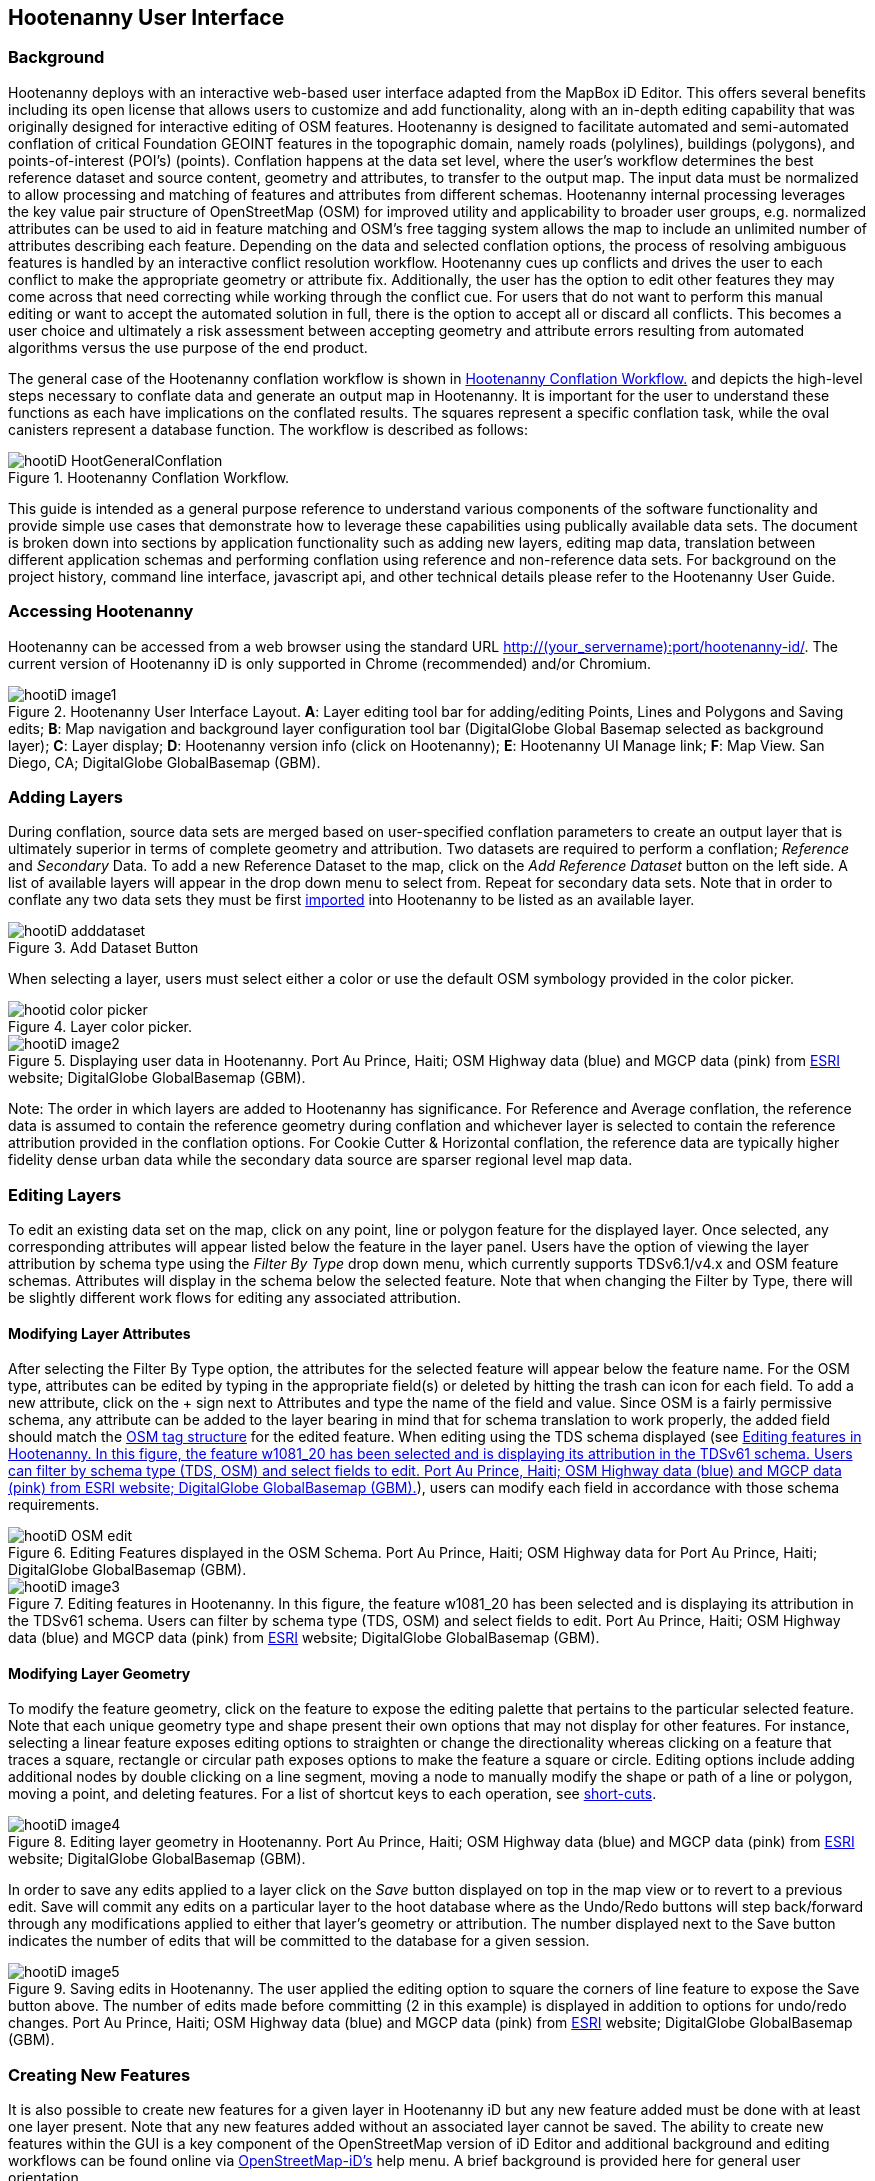 
== Hootenanny User Interface

=== Background 

Hootenanny deploys with an interactive web-based user interface adapted from the MapBox iD Editor. This offers several benefits including its open license that allows users to customize and add functionality, along with an in-depth editing capability that was originally designed for interactive editing of OSM features. Hootenanny is designed to facilitate automated and semi-automated conflation of critical Foundation GEOINT features in the topographic domain, namely roads (polylines), buildings (polygons), and points-of-interest (POI’s) (points). Conflation happens at the data set level, where the user’s workflow determines the best reference dataset and source content, geometry and attributes, to transfer to the output map. The input data must be normalized to allow processing and matching of features and attributes from different schemas. Hootenanny internal processing leverages the key value pair structure of OpenStreetMap (OSM) for improved utility and applicability to broader user groups, e.g. normalized attributes can be used to aid in feature matching and OSM’s free tagging system allows the map to include an unlimited number of attributes describing each feature. Depending on the data and selected conflation options, the process of resolving ambiguous features is handled by an interactive conflict resolution workflow. Hootenanny cues up conflicts and drives the user to each conflict to make the appropriate geometry or attribute fix. Additionally, the user has the option to edit other features they may come across that need correcting while working through the conflict cue. For users that do not want to perform this manual editing or want to accept the automated solution in full, there is the option to accept all or discard all conflicts. This becomes a user choice and ultimately a risk assessment between accepting geometry and attribute errors resulting from automated algorithms versus the use purpose of the end product.

The general case of the Hootenanny conflation workflow is shown in <<HootConflationWorkflow>> and depicts the high-level steps necessary to conflate data and generate an output map in Hootenanny. It is important for the user to understand these functions as each have implications on the conflated results. The squares represent a specific conflation task, while the oval canisters represent a database function. The workflow is described as follows:

[[HootConflationWorkflow]]
.Hootenanny Conflation Workflow.
image::user/images/id/hootiD-HootGeneralConflation.png[]

This guide is intended as a general purpose reference to understand various components of the software functionality and provide simple use cases that demonstrate how to leverage these capabilities using publically available data sets. The document is broken down into sections by application functionality such as adding new layers, editing map data, translation between different application schemas and performing conflation using reference and non-reference data sets. For background on the project history, command line interface, javascript api, and other technical details please refer to the Hootenanny User Guide. 

=== Accessing Hootenanny

Hootenanny can be accessed from a web browser using the standard URL http://(your_servername):port/hootenanny-id/. The current version of Hootenanny iD is only supported in Chrome (recommended) and/or Chromium.

[[HootiD-UILayout]]
.Hootenanny User Interface Layout. *A*: Layer editing tool bar for adding/editing Points, Lines and Polygons and Saving edits; *B*: Map navigation and background layer configuration tool bar (DigitalGlobe Global Basemap selected as background layer); *C*: Layer display; *D*: Hootenanny version info (click on Hootenanny); *E*: Hootenanny UI Manage link; *F*: Map View. San Diego, CA; DigitalGlobe GlobalBasemap (GBM).
image::user/images/id/hootiD_image1.png[]

=== Adding Layers 

During conflation, source data sets are merged based on user-specified conflation parameters to create an output layer that is ultimately superior in terms of complete geometry and attribution. Two datasets are required to perform a conflation; _Reference_ and _Secondary_ Data. To add a new Reference Dataset to the map, click on the _Add Reference Dataset_ button on the left side. A list of available layers will appear in the drop down menu to select from. Repeat for secondary data sets. Note that in order to conflate any two data sets they must be first <<Hoot-iD_Datasets,imported>> into Hootenanny to be listed as an available layer. 

.Add Dataset Button
image::user/images/id/hootiD_adddataset.png[]

When selecting a layer, users must select either a color or use the default OSM symbology provided in the color picker.

.Layer color picker.
image::user/images/id/hootid_color_picker.png[]

[[HootiD-Addinglayers]]
.Displaying user data in Hootenanny. Port Au Prince, Haiti; OSM Highway data (blue) and MGCP data (pink) from link:$$http://www.arcgis.com/home/item.html?id=1a253aad38274c1a93b17eafdf885853as$$[ESRI] website; DigitalGlobe GlobalBasemap (GBM).
image::user/images/id/hootiD_image2.png[] 

Note: The order in which layers are added to Hootenanny has significance. For Reference and Average conflation, the reference data is assumed to contain the reference geometry during conflation and whichever layer is selected to contain the reference attribution provided in the conflation options. For Cookie Cutter & Horizontal conflation, the reference data are typically higher fidelity dense urban data while the secondary data source are sparser regional level map data. 

[[HootiD-EditingLayers]]
=== Editing Layers

To edit an existing data set on the map, click on any point, line or polygon feature for the displayed layer. Once selected, any corresponding attributes will appear listed below the feature in the layer panel. Users have the option of viewing the layer attribution by schema type using the _Filter By Type_ drop down menu, which currently supports TDSv6.1/v4.x and OSM feature schemas. Attributes will display in the schema below the selected feature. Note that when changing the Filter by Type, there will be slightly different work flows for editing any associated attribution. 

==== Modifying Layer Attributes

After selecting the Filter By Type option, the attributes for the selected feature will appear below the feature name. For the OSM type, attributes can be edited by typing in the appropriate field(s) or deleted by hitting the trash can icon for each field. To add a new attribute, click on the + sign next to Attributes and type the name of the field and value. Since OSM is a fairly permissive schema, any attribute can be added to the layer bearing in mind that for schema translation to work properly, the added field should match the 
link:$$http://wiki.openstreetmap.org/wiki/Tags$$[OSM tag structure] for the edited feature. When editing using the TDS schema displayed (see <<TDSv61_Attribute>>), users can modify each field in accordance with those schema requirements. 

[[OSM_Attribute]]
.Editing Features displayed in the OSM Schema. Port Au Prince, Haiti; OSM Highway data for Port Au Prince, Haiti; DigitalGlobe GlobalBasemap (GBM).
image::user/images/id/hootiD_OSM_edit.png[scaledwidth="75%"]

[[TDSv61_Attribute]]
.Editing features in Hootenanny. In this figure, the feature +w1081_20+ has been selected and is displaying its attribution in the TDSv61 schema. Users can filter by schema type (TDS, OSM) and select fields to edit. Port Au Prince, Haiti; OSM Highway data (blue) and MGCP data (pink) from link:$$http://www.arcgis.com/home/item.html?id=1a253aad38274c1a93b17eafdf885853as$$[ESRI] website; DigitalGlobe GlobalBasemap (GBM).
image::user/images/id/hootiD_image3.png[scaledwidth="75%"] 

[[ModifyLayerGeometry]]
==== Modifying Layer Geometry

To modify the feature geometry, click on the feature to expose the editing palette that pertains to the particular selected feature. Note that each unique geometry type and shape present their own options that may not display for other features. For instance, selecting a linear feature exposes editing options to straighten or change the directionality whereas clicking on a feature that traces a square, rectangle or circular path exposes options to make the feature a square or circle. Editing options include adding additional nodes by double clicking on a line segment, moving a node to manually modify the shape or path of a line or polygon, moving a point, and deleting features. For a list of shortcut keys to each operation, see <<Hoot-iD_Shortcuts, short-cuts>>.
 
.Editing layer geometry in Hootenanny. Port Au Prince, Haiti; OSM Highway data (blue) and MGCP data (pink) from link:$$http://www.arcgis.com/home/item.html?id=1a253aad38274c1a93b17eafdf885853as$$[ESRI] website; DigitalGlobe GlobalBasemap (GBM).
image::user/images/id/hootiD_image4.png[scaledwidth="50%"] 

In order to save any edits applied to a layer click on the _Save_ button displayed on top in the map view or to revert to a previous edit. Save will commit any edits on a particular layer to the hoot database where as the Undo/Redo buttons will step back/forward through any modifications applied to either that layer’s geometry or attribution. The number displayed next to the Save button indicates the number of edits that will be committed to the database for a given session.

.Saving edits in Hootenanny. The user applied the editing option to square the corners of line feature to expose the Save button above. The number of edits made before committing (2 in this example) is displayed in addition to options for undo/redo changes. Port Au Prince, Haiti; OSM Highway data (blue) and MGCP data (pink) from link:$$http://www.arcgis.com/home/item.html?id=1a253aad38274c1a93b17eafdf885853as$$[ESRI] website; DigitalGlobe GlobalBasemap (GBM).
image::user/images/id/hootiD_image5.png[scaledwidth="50%"] 

=== Creating New Features 

It is also possible to create new features for a given layer in Hootenanny iD but any new feature added must be done with at least one layer present. Note that any new features added without an associated layer cannot be saved. The ability to create new features within the GUI is a key component of the OpenStreetMap version of iD Editor and additional background and editing workflows can be found online via link:$$https://www.openstreetmap.org/edit?editor=id$$[OpenStreetMap-iD's] help menu. A brief background is provided here for general user orientation. 

==== Adding New Point Feature

To generate a new Point feature, click on the Point button appearing in the Map Viewer. Points can be used to represent features such as shops, restaurants, parks and monuments. They mark a specific location and describe the feature based on the OSM tag relationship. Once a new point is added to the map, a panel will appear on the map prompting you to select an appropriate feature type (park, cafe, etc) and any associated OSM tags. Note that even though OSM values are presented, the data is stored on the database using the TDS tag equivalent. The next time it is edited within Hootenanny it will display the values using the english translated LTDS schema.

.Adding a new point in Hootenanny. A cafe POI was generated with name = 'Starbucks' and other associated attribution. Washington, D.C.; OSM vector data; DigitalGlobe GlobalBasemap (GBM).
image::user/images/id/hootiD_editnewpoint.png[scaledwidth="75%"] 

 
==== Adding New Line/Area Feature

To generate a new line feature, click on the Line button and begin digitizing the new linear feature. A pop-up message will appear if you would like to snap to an existing linear feature. Click on a single location to begin the linear feature and then continue clicking until feature has been completed. Double-click to complete the process and edit any attribution as needed. Repeat process for a new Area feature. Click Save to save all edits or step back/forward using the undo/redo buttons as needed.

==== Filter Layer by Type

In Hootenanny, users can specify which target schema they would like new data to be created in. This is best illustrated with the following workflow: 

A user has loaded a layer containing Streets data and would like to create a new polygon feature. They click on the Area button (shortcut key=3) and begin digitizing a new feature. When the feature has been created, a left panel will appear under the Filter by Type option displaying a set of relevant tags for Areas. If OSM is selected, then a set of OSM preset tags will be displayed to select from for the newly digitized feature. Alternatively, if the user selects a TDS schema (v4.0/6.1), tags with their respective feature codes, e.g. AL020, will appear. This allows users to easily swap between tag schemas when editing or adding data.

.Adding a new feature using a specified target schema. A polygon has been digitized with a set of TDSv61 feature codes displayed. The user in this case selects the Built-up Area (AL020) tag. Washington, D.C.; DigitalGlobe GlobalBasemap (GBM).
image::user/images/id/hootiD-addingnewTDSfeature.png[scaledwidth="75%"] 
 
By default, OSM features will appear listed in the feature type panel but users can alternatively select from any supported TDSv61/TDSv40 FCODE using the _Filter By Type_ drop down list. For this example, 
the user has selected the TDSv61 schema and the Built-up Area (AL020) FCODE by either typing AL020 or selecting it from the displayed list of options. After making a selection, the user will click the Save button in the map viewer and then again in the changes panel to confirm the new feature added and push it to the Hootenanny database.

.Saving the new feature with FCODE. Washington, D.C.; DigitalGlobe GlobalBasemap (GBM).
image::user/images/id/hootiD-savingTDSfeature.png[scaledwidth="75%"]

A users may later decide that they would like to modify this tag to conform to an OSM tag. Selecting the feature and the Filter by OSM Type displays relevant OSM tags. The user can click in the landuse field in the attribute table, change 'built_up_area' to 'farm' and hit return ('farm' used as an example if the lot is converted but not reflective in the most recent imagery). To commit the changes click save in the map viewer and then Save in the changes panel.

.Modifying the TDSv61 FCODE to OSM tag. Washington, D.C.; DigitalGlobe GlobalBasemap (GBM).
image::user/images/id/hootiD-modifyingTDStoOSM.png[scaledwidth="75%"]

Switching back to the TDSv61 Filter by Type, farm will appear mapped to TDS FCODE, EA010: Crop Land. 

.Displaying the modified OSM attribution in TDSv61.
image::user/images/id/hootiD-displayTDSfield.png[scaledwidth="25%"]

=== Background settings and map navigation

The Hootenanny map portion of the interface mirrors the Open Street Map iD editor link:$$https://www.openstreetmap.org/edit?editor=id$$[OpenStreetMap-iD] with some customizations. Map navigation options appear in the upper right portion of the map viewer noted by B in figure <<HootiD-UILayout>>. To view a maptip and/or <<Hoot-iD_Shortcuts,shortcut>>, hover the cursor over each button and information concerning the functionality of a particular feature will appear. 

==== Map Navigation

Clicking on either '+' or '-' buttons will zoom the user one level higher/lower in the map. Alternatively users can use the middle scroll wheel of their mouse to zoom up or down levels. To open the map to your current location, click on the arrow button noting that some browser security settings do not allow users to share their location information.  

==== Background Settings

Clicking on the Background Settings button (shorcut key = b) opens up a panel displaying different background layer display options. To set the brightness for the background layer, click on the palette next to Background for 100%, 75%, 50%, or 25% brightness. Users can select from a range of publicly available basemaps such as Bing aerial imagery, MapQuest Open Aerial, Mapbox Satellite, OpenStreetMap, or create a custom basemap URL using the following URL template shown below. Any user uploaded <<Hoot-iD_Basemap,Basemap>> images will appear in this panel.
For those with access to DigitalGlobe GBM/EGD imagery service via mapproxy, users can select from a variety of display options such as the Most Recent, Most Aesthetic Color, Least Cloud Cover, etc.. 

.DigitalGlobe GBM/EGD display options.
image::user/images/id/hootiD_GBM.png[scaledwidth="25%"]

Below is a URL template for creating your own basemap URL service. Click on the _Custom_ option and enter a basemap url with the coordinates and zoom level similar to the example shown below. The x and y coords represent the center point and the zoom represents the zoom level. Creating a custom basemap tiled service using a georeferenced geotif/tif is described in <<Hoot-iD_Basemap,Manage Basemap>>. 

------
http://(hosted_imagery_service_name)/OSM/{zoom}/{x}/{y}.png
------

[[Hoot-iD_Background]]
.Background Settings in Hootenanny with the Custom Basemap URL options displayed.
image::user/images/id/hootiD_image6.png[scaledwidth="75%"] 

==== Map Data

The Map Data settings allow users to add map overlay information such as a photo overlay from link:$$http://www.mapillary.com/map$$[Mapillary] or a local GPX file, modify the display settings for vector data, and filter existing Map Features. _Mapillary_ is a crowd source platform that allows users to upload street level photos (not commonly used for conflation but part of the core OSM iD interface) when available. Users can also drag and drop a local GPX (GPS generated data set) or use the file browser to add. 

Fill Areas allows users to select from three different options for displaying relevant vector data. The first option is _No Fill_ or Wireframe (shortcut key = W) which makes it easier to display background imagery. _Partial Fill_ displays fill areas around their inner edges only. _Full Fill_ displays features with complete fill turned. Finally, users can filter Map Features of interest by simply checking or unchecking the boxes next to the common map features such as Points, Major Roads, Buildings, etc. To access the settings click on the Map Data (shortcut key = F) highlighted in blue in <<Hoot-iD_MapData>>.    

[[Hoot-iD_MapData]]
.Map Data settings in Hootenanny.
image::user/images/id/hootiD-MapData.png[scaledwidth="25%"]

==== Image Carousel

The image carousel displays all of the available images by timestamp and sensor that are in the DigitalGlobe GBM/EGD service if the service has been enabled. Users can select a particular DigitalGlobe image from the listed sensors/dates displayed in the carousel.

.DG Image Carousel. Washington, D.C.; link:$$http://dcatlas.dcgis.dc.gov/catalog/download.asp?downloadID=88&downloadTYPE=ESRI$$[DC GIS Roads]; DigitalGlobe GlobalBasemap (GBM).
image::user/images/id/hootiD_image7.png[]

==== Help

To access help for the standard features within iD, click on the bookmark icon below the Background Settings button or type the h shortcut. This feature is included within the standard iD Editor and includes background information on all OSM editing related functionality. It has been included in Hootenanny for continuity purposes noting that numerous tutorials on standard iD functionality such as adding/editing OSM features can be found in this help guide.

.Accessing the iD editor Help page within Hootenanny.
image::user/images/id/hootiD_image8.png[scaledwidth="50%"] 

[[Hoot-iD_Shortcuts]]
=== Hootenanny Shortcuts

The following table provides all of the available shortcut keys for accessing Hootenanny functionality.

|======
| *Shortcut* | *Action*
| 1 | Create new Point feature
| 2 | Create new Line feature
| 3 | Create new Area feature
| ctrl + Z | Undo
| ctrl + Y | Redo
| ctrl + S | Save
| ctrl + backspace | Deletes object permanently
| alt + B | Switches b/w layers during post-conflation conflict review
| alt + N | Toggles layer visibility on/off
| + | Zoom in 1 level
| - | Zoom out 1 level
| a | Continue drawing a line at the selected node
| b | Display background layer switcher 
| c | Open Image carousel
| d | Disconnect lines/areas from selected node
| F | Displays Map Data Settings
| h | Display in-editor help/documentation 
| m | Move selected feature / Merge during POI Review
| n | Advances to next review during Conflict Review
| o | Make feature a circle (must be poly or closed loop line) 
| p | Steps back to previous review during Conflict Review
| r | rotate object around center / Resolved during Conflict Review
| s | Straighten a line or square corner of area
| x | Split line into two at selected node
| ↓,↑,←,→ | pan map in direction
| v | Make line go in opposite direction
| W | Toggles Wireframe vector display on/off
| Enter/Esc | stops drawing feature
| F11 | sets browser to full screen 
|======

===  Conflation Workflows

In order to view the available map conflation options, two layers must be added as shown in <<HootiD-conflationoptions>>. Once added, click on the _Conflate_ button in the left panel to set up each parameter. 

[[HootiD-conflationoptions]]
.Performing a reference conflation of Haiti Roads data in Hootenanny. Port Au Prince, Haiti; OSM Highway data (blue) and MGCP data (pink) from link:$$http://www.arcgis.com/home/item.html?id=1a253aad38274c1a93b17eafdf885853as$$[ESRI] website; DigitalGlobe GlobalBasemap (GBM).
image::user/images/id/hootiD_image9.png[]  

NOTE: The first layer added is assumed to contain the reference geometry when selecting Reference or Horizontal conflation.  When performing Cookie Cutter & Horizontal conflation, the first layer added determines the alpha-shape used for the cookie cut operation. 

==== Conflation Options

The following section provides background on the available parameters that can be configured for a conflation job using Hootenanny.

===== Save As

The name of the conflated data output that you would like to save. By default, a file name Merged_* is populated in this field but this can be overwritten manually by entering a specific layer name.

===== Type

There are *four* types of conflation that are exposed in the UI: *_Reference, Average, Cookie Cutter & Horizontal_* and *_Advanced_*.

1) *_Reference Conflation_*

_Reference_ conflation assumes that the reference layer (layer 1) contains the most accurate geometry but provides the user with the option to select either input source as the attribute reference. For example, if a user sets layer 1 as the reference geometry and layer 2 as the attribute reference, the conflated map would contain the following:

* matched feature geometry - layer 1 (as defined by first data set loaded)
* unmatched feature geometry - layer 1 and layer 2
* matched attribute fields - layer 2 (as defined by the attribute reference layer)
* unmatched attribute fields - if the attribute is populated it will be transferred to the conflated map from the appropriate input source. If not, a default value will get assigned based on the output specification for that field and data type.

2) *_Average Conflation_*

_Average_ conflation maintains the general shape of the two inputs, produces close to an exact average, and avoids large data perturbations. Using the road data example, the operator starts by averaging the first two nodes for a road, then moves along each segment or way, averaging nodes together and at the end of the feature averages the final two nodes. To determine the average value for each way, it first calculates the maximal nearest subline, assigns a weight based on the circular error (lowest error, highest weight and vice-versa), and returns the weighted average of the two geometries. 

3) *_Cookie Cutter & Horizontal Conflation_*

_Cookie Cutter & Horizontal Conflation_ is intended for use cases where a coarse country wide data set would need to be conflated with a highly detailed and high quality city level data set. When employing this conflation type, a polygon that approximates the bounds of the more detailed data set is cut from the coarser data prior to conflation (Cookie Cutter operation). In this case the first input (layer 1) is considered to be the reference geometry layer i.e. the cookie cutter whereas the second input layer (layer 2) is the dough. The following conditions apply when using a > 2 km x 2 km reference data set. To walk through a sample Horizontal Conflation use case see <<HootiD-HorizontalConflationExample>>.

* The bounds of layer 1 will be approximated with an alpha shape (e.g. cookie-cut) that is created by generating a convex hull for a set of data points read in the input. 
* The bounds of layer 1 will be buffered by -1km on all sides. This improves the chances of merging seems between the two layers. Note that this operation works better at the city scale then at the regional scale.
* Layer 2 (dough) is cut by the alpha shape generated by hoot from layer 1. 
* Based on the above conditions the two layers are conflated.

[[HootiD-convexhull]]
.Example of alpha shape generated with a 1km buffer around a "contrived" urban area (not an actual physical location). The blue line represents the convex hull and the red the alpha shape with the applied -1 km buffer.
image::user/images/id/hoot-iD_convexhull_example.png[scaledwidth="40%"]

NOTE: In the user interface there is no way to tune or modify the generated alpha-shape. You can however configure the alpha-value from the command line (see alpha-shape in User Guide). In either case, the generated alpha-shape will always approximate the bounds of the data regardless of shape of the urban area.

4) *_Advanced Conflation_*

The _Advanced Conflation_ options provide users with the ability to customize a particular conflation job using a set of exposed advanced <<Advanced_Conflation_Options,options>>. These are intended for use cases where there is intimate familiarity with both the configuration parameters and the unique set of conditions that warrant their use. For example, to modify any of the Cleaning or Rubber Sheeting options when conflating rivers, users can simply expand the Cleaning Options and Waterway Options panels and modify accordingly. Note that caution should be exercised when applying these as their use may produce unexpected results.  

The advanced parameters for each conflation type can be invoked by selecting either Reference, Average or Cookie Cutter and then the triangle highlighted in the red box in <<HootiD-advanced>>. Each input (POI, Roads, Buildings) have associated parameters and therefore users may see slightly different options when using different source data. Background on each Advanced Conflation option can be found in <<Advanced_Conflation_Options>>.

[[HootiD-advanced]]
.Advanced Conflation Options. To access the Advanced Conflation Options click on triangle highlighted in the red box next to the Type.
image::user/images/id/hoot-iD_advanced_conflate.png[scaledwidth="50%"] 

[[HootiD-AttributionRefLayer]]
===== Attribute Reference Layer

During conflation, the attributes of reference data are used to update any secondary data. By default, the reference layer contains both the reference geometry and attribution. In many cases, however, reference geometry and attribution exists across multiple layers hence the need for conflation.  To support this use case, select either the reference or secondary layer as the attribute reference layer.  

===== Conflation Performance Report

Hootenanny will generate a conflation performance report containing various statistics for a particular conflation job. These parameters are discussed in more detail in the Hootenanny User Guide, Conflation Statistics Report section. To generate a report for a job, set the 'Generate Report = True' flag. A pdf document containing the performance report and its contents will be available for download from the Manage | <<HootStatsReport,Report>> tab.

.Sample page from Hootenanny Conflation Statistics Report.
image::user/images/id/hootiD_statisticsreport.png[scaledwidth="50%"]

==== Reference Conflation Example: Conflating Washington DC GIS Roads against Census Tiger data.

The following example provides a simple use case conflating DC GIS Roads data against Tiger Census data using reference conflation.

For this example we’ll be using files obtained from the following sources (see <<Hoot-iD_Datasets,Importing Data>> for background on importing data into Hootenanny). For background on translating these particular data sources using the appropriate OSM tag schema see the Hootenanny User Guide, Common Use Cases. Custom translation within Hootenanny is covered further <<HootiD-Translation, here>>.

* Tiger Roads - ftp://ftp2.census.gov/geo/tiger/TIGER2012/ROADS/tl_2012_11001_roads.zip
* DC GIS Roads - http://dcatlas.dcgis.dc.gov/catalog/download.asp?downloadID=88&downloadTYPE=ESRI
 
Once the two data sets have been loaded to the map, click the conflate button to expose the configuration options. Type an output name, select type = reference, select the Attribute Reference Layer, Report Generation option and click the conflate button.

.Hootenanny Conflation Configuration Parameters. The type is set to reference and the Attribute Reference Layer is DcGisRoads (attributes from the DcGisRoads layer will be used as the reference attribution during conflation).
image::user/images/id/hoot-iD_conflate.png[scaledwidth="25%"] 

===== Reviewing Conflation Results

When conflating data, it is inevitable that conflicts may arise due to the lack of a clear solution resulting from ambiguous relationship between two matched features or bad input data. When this occurs, reviewable items are flagged allowing the user to step through each review to determine whether it should be accepted or discarded. The number of reviewable items will depend largely on the input data sources. If a large number of reviews are flagged, the data may need to be examined further for additional discrepancies. The total number of reviewable conflicts will appear in the bottom conflict review panel.   

.Reviewing Conflicts in Hootenanny. Washington, D.C.; Conflated DCRoads and OSM data; DigitalGlobe GlobalBasemap (GBM).
image::user/images/id/hootiD-reviewconflict1.png[] 

During review, the flagged conflicting features are highlighted by color, either red or blue (clicking each will indicate the source layer, i.e. `hoot:review:source=1/2`). A subset of the feature attributes will appear in a table with the corresponding color. Users can either accept the conflict 'as is' by clicking on the _Resolved_ button (shortcut = r) or edit the highlighted features manually by using any available feature editing option described in <<ModifyLayerGeometry>>. Note that any edits will need to be saved before committing the layer to the hoot database. Once the user is satisfied that the conflict has been addressed with the appropriate edits, the user can click the Resolved button and move to the next review. After resolving all identified conflicts, click save and export the layer using the available output formats or add an additional layer to conflate against. 

Note: Not all conflation generates conflicts to review.  Depending on the source data and selected parameters (i.e. Road conflation engine set to Unify vs. Greedy), the number of reviews will vary widely.
.Saving conflated data options. 
image::user/images/id/hootiD_postreview.png[] 
 
[[HootiD-HorizontalConflationExample]] 
==== Cookie Cutter and Horizontal Conflation Example: Conflating Boulder, CO City Streets against OpenStreetMap data.

The following workflow describes a horizontal conflation using a Street centerline data obtained from the link:$$https://www-static.bouldercolorado.gov/docs/opendata/Streets.zip$$[City of Boulder] and a Highway data set obtained from OSM. The figure below shows the two layers displayed on top OpenStreetMap data. The dark gray lines represents the higher quality street centerline data and red lines represent the OSM highway layers for Boulder and the surrounding area. 

[[horizontalconflate_Boulder1]]
.Boulder OSM map with with roads data overlayed. Boulder, CO; Boulder city street centerline (gray), OSM highways (red); OSM Basemap.
image::user/images/id/hootiD-horizconf1.png[scaledwidth="50%"] 

Zooming in with relevant imagery displayed in the background, we can see that _Streets_ layer is better aligned with the background imagery and provides better coverage in the city by including more streets and alleys whereas the OSM data provides wider coverage for the surrounding area but is less detailed. 

.Verifying data on imagery. Boulder, CO; Boulder city street centerline (gray), OSM highways (red); DigitalGlobe GlobalBasemap (GBM).
image::user/images/id/hootiD-horizconf3.png[scaledwidth="30%"] 

When using this conflation type, the first layer (cookie-cutter) will contain the reference geometry and be used to perform the cookie-cutter operation. The second layer represents the dough from which the first layer is cut. The process is depicted below in <<Cookie-Cutter_conceptual_workflow>>. In the image labeled A, the input dough layer (Boulder OSM) is shown. In image B, an alpha shape is generated around the cookie-cut region defined by Layer 1, the Boulder City Road data, with a -1 km buffer applied. The process continues with the OSM dough layer "cut" using the alpha shape (image C). Finally the two layers are combined (image D). 

[[Cookie-Cutter_conceptual_workflow]]
.Cookie Cutter and Horizontal conceptual workflow using Boulder, CO streets.
image::user/images/id/hoot-iD_boulder_cookie_conceptual.png[scaledwidth="50%"]

A further examination of the vector data after conflation shows that along the buffer area, the roads have been aligned and joined with all duplicate features removed.

.Zoomed-in view of horizontal conflation matched roads. 
image::user/images/id/hoot-id_boulder_post_conflate.png[scaledwidth="30%"]
*Location*: Boulder, CO; *Vector*: Conflated centerlines and OSM data; *Map*: OSM

Viewing the workflow within the Hootenanny UI, the Boulder Streets data is added as layer 1 and the OSM Boulder Highway data set is layer 2. The user selects _Cookie Cutter & Horizontal_ as the Conflation Type and picks a layer to represent the Attribute Reference Layer then clicks Conflate.

.Two Boulder, CO roads layers added to Hootenanny. Boulder, CO; Boulder city street centerline (pink), OSM highways (blue); DigitalGlobe GlobalBasemap (GBM).
image::user/images/id/hoot-iD_horizontalconflate_boulder.png[] 

The final conflated layer represents the merger of the Boulder streets layer and the OSM highways data with all duplicates removed and cookie-cut roads joined. Once the conflation process has completed, the resulting data set can be exported as a shapefile, FGDB, or WFS from the UI following the steps outlined <<Hoot-iD_Datasets,here>>.

.Boulder cookie-cutter and horizontal conflation output (green). Boulder, CO; Conflated roads data set; DigitalGlobe GlobalBasemap (GBM).
image::user/images/id/hootiD-horizconf6.png[] 

[[Poi2PoiConflation]]
==== Advanced Conflation: POI to POI conflation

Points of Interest (POI) to POI conflation is supported within Hootenanny (with conflict review) via the Advanced | POI options. When two POI layers have been added to the map, the POI options will automatically be enabled using any of the three standard conflation types. To ensure that the conflation produces better results, it is recommended that users enable the _Unifying_ POI options which will perform a more rigorous conflation with reviewable conflicts (see the Hootenanny Algorithm guide for further background on the PLACES POI conflation engine).

.POI conflation options exposed in the Advanced Conflation Options panel. To enable with reviews, select the Unifying POI Options. Washington, D.C. OSM POIs and Geonames layers shown.
image::user/images/id/hoot-iD_advanced_POI.png[scaledwidth="50%"]

After selecting the <<POIOptions,Unify>> POI option and clicking apply, conflate and wait for the reviewable conflicts to appear in the map. The review process for POIs is slightly modified from roads and buildings because users can _merge_ POI attributes and geometry in addition to all of the point editing options. Merge combines the two POIs under review into a single POI with the reference geometry and a combination of non-reference/reference attribution. The following scenario illustrates a common workflow when using POI conflation with reviews. Let's say we have conflated two layers; one layer containing POIs from OSM and an equivalent POI data set downloaded from Geonames.org. During conflict review we get a total of 260 reviews. Some of these might represent cases where the user must compare one POI to another while others may represent one to many POI review relationships where the user must review multiple POIs for a single reference POI. In the first case shown below, a review comparing two probably matches pops up with the attributes listed by color in the lower right corner. In this case, since it appears likely that the two POIs represent the same feature, the user would click the _Merge_ followed by the _Resolved_ button to indicate that the feature has been both merged and reviewed. 

.POI review in Hootenanny. The POI highlighted in red represents the reference point from the Geonames.org data source and POI in blue, the non-reference OSM data. A selection of attributes are displayed side by side in the lower right with the complete set of attributes for a selected feature shown on the left. In both cases users would merge since it appears they represent the same feature. 
image::user/images/id/hootiD_advanced_POI_review1.png[]

In another review, the POI comparison is not as clear and may require additional investigation. The reference data indicate that the POI represents the "Watergate Complex" while 1 of 4 possible POI matches in the non-reference OSM layer indicates the feature in question is the "Watergate Post Office". Since we are uncertain as to whether the POI in question represents the Watergate shopping complex or the post office, the best option is to click on the _Resolved_ button to maintain as two separate points until further manual editing can make that determination.

.POI review in Hootenanny. In this case the POI review may represent two separate features; the Watergate Shopping Complex (blue POI from geonames.org) and the Watergate Post Office (red POI from OSM). The user clicks Resolved to maintain two separate features rather than merge. MapNik Open Street Map basemap displayed.
image::user/images/id/hootiD_advanced_POI_review2.png[]

Other options for editing POIs during review include using the standard editing tools discussed in <<ModifyLayerGeometry>>.
 
[[HootiD_GenericRiverConflation]]
==== Advanced Conflation Example: Generic River Conflation

One of the applications for using advanced conflation within Hootenanny is to conflate rivers data using custom scripts developed for generic hydrology features (see Developer Guide for Generic River Conflation discussion). To apply these for conflating two rivers data sets, simply enable the waterway options in the Advanced Conflation panel and maintain the default values that appear. Some of the settings may not apply for all waterway conflation examples so some experimentation maybe required to get the optimal output.

.Viewing the Waterway conflation options in Hootenanny. 
image::user/images/id/hootiD_waterway.png[scaledwidth="25%"]

[[HootiD_Exporting]]
==== Export Conflated Data

After conflating data and resolving any conflicts, users have the option to export the conflated data set to a particular data translation schema and file format with review and conflation result flags appended. Click on the _Export Data_ button shown below to display the export configuration page.   

.Exporting Conflated Results button.
image::user/images/id/hootiD-image9.png[] 

.Export Options. The options displayed are for exporting conflated data sets after a conflation job has completed. 
image::user/images/id/hootiD-image8b.png[] 

===== Export Translation Schema

Users can select which translation schema (MGCP, LTDS 4.0, LTDS 6.1) they would like to export their data. This list will likely expand as new schemas are added to the deployed build after subsequent software releases.

===== Export Format

There are currently four options for exporting data from Hootenanny: File Geodatabase (FGDB), Shapefile, OSM and Web Feature Service (WFS). Note that FGDB, Shapefile, and OSM formats are exported as a zip file containing all of the relevant associated files, while WFS is exported as WFS Get Capabilities service URL that can be added into an OGC-enabled third party application (see <<HootiD_WFSExport,WFS Export>>). 

===== Export File Output Name
  
This is the output name of the exported file. 
  
[[Hoot-iD_Manage]]
=== Manage Hootenanny

The _Manage_ capabilities within Hootenanny provide a set of tools and data management options to help transform data into more valuable end products for the analyst. For example, an analyst can use the _Translation Assistant_ to create a custom translation between two different tag schemas for generating agency standard products used for foundation GEOINT content. Data can also be exported from the _Datasets_ tab to different file formats supported by desktop GIS applications and translated to a specific data schema to evaluate compliance to standard specifications using tools like the Geospatial Analysis Integrity Toolkit (GAIT).  

This section presents an overview of the functionality in each "Manage" tab and whenever relevant, provides a set of example workflows to showcase how the tool can be implemented using real world data sets.

Click on the Manage link in the top right-hand side of the user interface.

.Manage Button
image::user/images/id/hootiD_manage.png[scaledwidth="10%"]

==== Translation Assistant

The Translation Assistant was developed to facilitate the translation of "shoebox" (one-off or custom) data sets into Hootenanny’s internal format of OSM xml. Users must map attribute names and values from the source data set to a common schema so that conflation operations can occur. The available target schemas in the current release include OSM and TDSv61. The choice of target schema is dependent on the users fluency with said schema and how conversant they will be in defining an accurate mapping, as well as technical factors noted below. All translations end up in the internal OSM schema when stored in the database and used during conflation operations. 
 
NOTE:  Validation for some schemas, such as TDS, is more strict (does not support ad hoc tag key=values) and it only supports one FCODE type per layer. Other schemas may produce lossy results in certain directions, such as translating from OSM to TDS during export. For example, OSM will be a lossless translation target format, but if in the end, the conflated data sets will be exported to TDS, then defining the translation mapping in TDS should guarantee that mapped fields remain lossless. 

The Translation Assistant provides users with a UI driven tool to merge and translate data sets with varying schemas into common data models using standard tag schemas (OSM, TDS, etc.). The output generated from the Translation Assistant is a custom translation script that will be used to prepare data for the conflation feature matching process. 

To access the Translation Assistant, click on the Manage button and then the Translation Assistant tab to open, as shown in the figure below.

.Translation Assistant
image::user/images/id/hootiD-TA-open.png[scaledwidth="60%"] 

To begin the process, users select the tag schema they want to use to define the translation mapping in. The translation schema can be changed at any time, but unexpected results may occur if more than one tag schema is used to define a single translation script.

Users must upload the data set files for which they want to define a translation. If the _Upload file(s)_ dialog is open, files chosen can be one or more shapefiles, consisting of .shp, .shx, and .dbf components at a minimum; or a zip file containing one or more shapefiles, or a folder that is a file geodatabase. If the _Upload folder_ dialog is opened, the chosen folder can contain one or more shapefiles or be a file geodatabase.

NOTE:  If the uploaded data set contains more than one layer a drop-down will be added to the UI and translation mappings should be defined for every attribute of each layer.

The translation mappings are defined at the attribute level and support one-to-one, one-to-many and many-to-one attribute-tag associations. To better illustrate the utility of this tool, a walk through example is provided using the Washington, D.C. Street Centerline data downloaded from DCGIS Open Data's data catalog (http://opendata.dc.gov/). For this example we will be using a downloaded link:$$http://opendata.dc.gov/datasets/f3b0c6a6ff5f4493b85d858e67b7400b_43.zip$$[shapefile] from the site and mapping it to the OSM Tag Schema.   

===== Notes on Custom Translations

*_One to One Mappings_*

In its simplest form, a translation mapping takes a field name and maps it to a tag key. Field values become tag values with no transformation. In this example the source data set attribute, _ST_NAME_, is mapped to the OSM tag, `name` by typing/autofill name in the field. The same process can be repeated for the attribute, _REGISTERED_, mapped to the OSM tag, `alt_name`. 

.One to One Tag Key Mapping. _ST_NAME_ in the source data is mapped to the OSM tag, `name`.
image::user/images/id/hootiD-TA-one-to-one-key.png[scaledwidth="25%"] 

The next form involves mapping specific attribute field values to specific tag values, in addition to translating the field name to a tag key. For this example (and many others), the process of mapping attributes may involve some additional research into the proper definitions for road classifications. In some cases, attributes from source data may not have direct 1:1 relationship to OSM tags so `best match` approaches are often taken at the discretion of the analyst performing the translation. Using the link::$$http://www.fhwa.dot.gov/planning/processes/statewide/related/highway_functional_classifications/fcauab.pdf$$[Highway Functional Classification] from the Department of Transportation, we can attempt to map the values to their link::$$http://wiki.openstreetmap.org/wiki/Highways$$[OSM tag] equivalents.  

.One to One Tag Key:Value Mapping. _FUNCTIONAL_ is mapped to the OSM tag, highway, with each value set appropriately.
image::user/images/id/hootiD-TA-one-to-one-key-value.png[scaledwidth="25%"] 

*_One to Many Mappings_*

One to many mappings are supported by clicking on the plus button after each new tag association has been added for a given attribute. The figure below shows a one to many mapping for the +ROUNDABOUT+ field and maps to the OSM tags +junction=roundabout+ and implies +oneway=true+. Note that this field is not present in the DC Street Centerline data and is simply used here as an example.

.One to Many Mapping Example.
image::user/images/id/hootiD-TA-one-to-many.png[scaledwidth="25%"] 

*_Many to One Mappings_*

Many to one mappings are supported with the Translation Assistant UI based on the OSM semi-colon value separator. The purpose of this is to allow the user to retain any fields in their shoebox data set that would otherwise be dropped due to the lack of a corresponding tag in the target schema. The special tag key used for this feature is +extra_attributes+. All attributes mapped to this tag will be concatenated together. An example tag is `extra_attributes=speed_mph=45;city=District of Columbia;country=US`.

NOTE:  Support for this extra_attributes tag does not exist in some export schemas such as TDS. If an export schema does support the concept of a catch-all field such as _notes_ or other, Hootenanny can add support for it in the export translation capability.

*_TDS Schema_*

A key distinction when doing translations with OSM tag schemas versus the Topographic Data Store (TDS) schema is that the TDS defines feature types based on +FCODE+ values. To support this within the Translation Assistant, the user must select the appropriate FCODE type using a drop-down menu of possible supported TDS feature types and proceed with the schema mapping. This FCODE restricts the set of available tags and is assumed to apply to every feature in the layer.

NOTE:  The TDS translation option only supports one feature type per translation layer.

==== Notional Custom Translation Example: Washington, D.C. Street Centerlines

To start a custom translation in the Translation Assistant select the appropriate tag schema, which in this case is OSM. Then click on the _Upload file(s)_ button select the `Street_Centerlines_-_Light.shp`, `Street_Centerlines_-_Light.shx`, and `Street_Centerlines_-_Light.dbf` files. Once loaded, the Translation Assistant displays that this particular file contains 36 attributes and the user has the option of mapping all or a select number of them to their corresponding OSM tag. For each attribute in the file, the user has the following options:

* Create an attribute mapping. Users add a new tag relationship by clicking on the plus sign and typing the name of the corresponding tag to add in the field.
* Save the mapping. Users click Next to save a mapping and advance to the next attribute.
* Ignore the attribute. Users click the Ignore button to ignore that attribute in the translation.
* Skip the attribute. Users click on the backward or forward arrows next to each attribute name (e.g. < 2 of 36 > ), to skip past that attribute. 

NOTE: You must select either Ignore or Next to save a mapping for an attribute. Using the arrow icons to skip the attribute will cause any unsaved mappings for that attribute to be lost.

The first attribute presented in this translation is _DESCRIPTION_ which is a local functional street classification system. The closest OSM tag for this `ref:road:type` which supports values such as `avenue`, `boulevard`, `circle`, etc. Proceeding the next attribute, _DIRECTIONALITY_, this maps to the OSM key `oneway` whose values are `oneway=yes/no`. In this case you can simply set any value with One Way to `yes` and Two way to `no`. The vast majority of the attributes are unique the DCGIS Open Data format and can therefore be ignored by clicking the Ignore button. An X will now appear in the box next to each ignored field indicating that it will be ignored in the translation file. Moving through the attributes, another field of interest is _FUNCTIONAL_, a feature class code that denotes highway functional class of the road based on link::$$http://www.fhwa.dot.gov/planning/processes/statewide/related/highway_functional_classifications/fcauab.pdf$$[NHS standards]. For this example, the user should type the OSM tag `highway` and then expand the value options to set each _FUNCTIONAL_ value to the appropriate highway tag by clicking on the taxonomy icon next to the field. For each unique value you'll need to create the appropriate mapping so for instance in this case, _Collector_ could map to `tertiary`, _Interstate_ to `primary`, _Local_ to `unclassified` _Minor Arterial_ to `secondary`, _Other Freeway and Expressway_ to `motorway` and _Principal Arterial_ to `primary`. Click 'Next' to save the mapping. 

Attributes such as _OWNERSHIP_, _STNAME_, _SHAPE_LENGTH_, and _REGISTERED_ represent fields where you would want the attribute value to correspond directly to the tag value, e.g. `NAME=Main St. -> Geographic Name Information : Full Name=Main. St.`. These fields can be mapped to the OSM tags, `ownership`, `name`, `length` and `alt_name`, repectively. 

NOTE:  After entering name, the user can either press Tab or Enter to select the first option or click the desired option from the list. To register a tag key not found in the lookup press Tab or Enter. To register a tag key that is a substring of a lookup key, use the Backspace button to remove the auto-completed portion of the string and press Tab or Enter. To dismiss an incomplete tag key press Escape. To remove a defined tag mapping click the X icon.

Once all attributes have been either mapped or ignored, a _Save Translation_ button will appear at the bottom. To review the full list simple click on any attribute name to expand the list. A check will appear for all mapped attributes and a X for all ignored. It is important to note that while the Translation Assistant covers the vast majority of schema mapping use cases, there will invariably be situations that require a more complex set of conditions such as a dependency on multiple fields to set a tag value. For these cases, there are javascript examples in the %HOOT_HOME/translation directory of the install that can provide better guidance and any specific questions can be directed the hootenanny support email Hootenanny.Help@DigitalGlobe.com.

.The translation mapping can be saved once all attributes have been defined. 'X' boxes indicate ignored attributes while checked boxes are mapped.
image::user/images/id/hootiD-TA-save-translation.png[scaledwidth="25%"] 

Clicking Save Translation downloads the newly created custom translation javascript file to the users local desktop. The content of this file can be subsequently pasted into a new Translation named DC_Streets under the <<HootiD-Translation,Translation>> tab. Finally when <<Hoot-iD_Datasets,importing>> the DC Street Centerline data set into Hootenanny, the user applies this translation to ensure that the necessary attribution is maintained in the file during conflation. For this particular example, the associated javascript will appear as below:

------
hoot.require('translation_assistant')

var attributeMapping = {
    "Street_Centerlines_-_Light": {
        "FUNCTIONAL": {
            "highway": {
                "Collector": "tertiary",
                "Interstate": "primary",
                "Local": "unclassified",
                "Minor Arterial": "secondary",
                "Other Freeway and Expressway": "motorway",
                "Principal Arterial": "primary"
            }
        },
        "INSERVICED": "IGNORED",
        "ISALIAS": "IGNORED",
        "LEFTZIPCOD": "IGNORED",
        "LIFECYCLES": "IGNORED",
        "NHSTYPE": "IGNORED",
        "OBJECTID": "IGNORED",
        "OBJECTID_1": "IGNORED",
        "OWNERSHIP": {
            "operator": "OWNERSHIP"
        },
        "STREETTYPE": "IGNORED",
        "STTYPEID": "IGNORED",
        "ST_NAME": {
            "name": "ST_NAME"
        },
        "TOLEFTADDR": "IGNORED",
        "TOLEFTTHEO": "IGNORED",
        "TORIGHTADD": "IGNORED",
        "TORIGHTTHE": "IGNORED",
        "UPDATETIME": "IGNORED",
        "USPS_ABBRE": "IGNORED",
        "DESCRIPTIO": {
            "ref:road:type": {
                "AVENUE": "avenue",
                "BOULEVARD": "boulevard",
                "BRIDGE": "other",
                "CIRCLE": "circle",
                "COURT": "other",
                "CRESCENT": "other",
                "DRIVE": "drive",
                "EXPRESSWAY": "motorway",
                "FREEWAY": "motorway",
                "GREEN": "motorway",
                "INTERSTATE": "motorway",
                "KEYS": "other",
                "LANE": "lane",
                "LOOP": "other",
                "PARKWAY": "limited_access_motorway",
                "PLACE": "place",
                "PROMENADE": "boulevard",
                "ROAD": "road",
                "ROW": "other",
                "SQUARE": "other",
                "STREET": "street",
                "TERRACE": "terrace",
                "WAY": "other"
            }
        },
        "DIRECTIONA": {
            "oneway": {
                "One Way (Digitizing direction)": "yes",
                "One way (Against digitizing direction)": "yes",
                "Two way": "no"
            }
        },
        "FROMLEFTAD": "IGNORED",
        "FROMLEFTTH": "IGNORED",
        "FROMRIGHTA": "IGNORED",
        "FROMRIGHTT": "IGNORED",
        "QUADCODE": "IGNORED",
        "QUADRANT": "IGNORED",
        "REGISTERED": {
            "alt_name": "REGISTERED"
        },
        "RIGHTZIPCO": "IGNORED",
        "ROADTYPE": "IGNORED",
        "ROADWAYSEG": "IGNORED",
        "SHAPE_Leng": {
            "length": "SHAPE_Leng"
        },
        "SOURCEID": "IGNORED",
        "STCODE": "IGNORED",
        "STREETID": "IGNORED",
        "STREETSEGI": "IGNORED"
    }
};
var fcode;
var schema;

//translateToOSM - takes 'attrs' and returns OSM 'tags'
var translateToOSM = function(attrs, layerName) {
    return translation_assistant.translateAttributes(attrs, layerName, attributeMapping, fcode, schema);
};

------

[[HootiD-Translation]]
==== Translations

The Translation tab contains all of the predefined translations (MGCP, OSM, TDSv40, TDSv61) in addition to any custom translations that have been saved. To add a new translation, click on the _Add New Translation_ button. Populate the Name and Description fields in this form and copy/paste the javascript generated from the saved custom translation. This will save your custom translation to the list of available translations. 

.Managing Translations. Clicking on the Translation tab opens the list of available translation files that can be used for importing new data. 
image::user/images/id/hootiD-Translations.png[] 

.Add new translation form.  Clicking Add New Translation opens a dialog box to enter custom translation info. 
image::user/images/id/hootiD_NewTranslations.png[scaledwidth="25%"]  

[[Hoot-iD_Datasets]]
==== Importing/Exporting Data into Hootenanny

The Dataset tab allows users to import/export data sets using a corresponding translation schema. 

.Manage Datasets tab.  
image::user/images/id/hootiD-image21.png[scaledwidth="50%"]   

To import data into Hootenanny, click on the _Add Dataset_ button and select the appropriate value for each field. For _Import Type_, users can select either a single file (.osm, .shp, .zip) or a folder such as FileGeoDatabase (FGDB). If multiple files are selected simultaneously or included in a single zip file, these datasets will get merged into a single layer in Hootenanny. Currently there is no support for importing zip files containing one or more .osm files (multiple .osm files can be merged into a single layer as long as they are not inside of a .zip).

.Importing New data into Hootenanny. In this example the DC Street Centerlines shapefile has been selected for import.
image::user/images/id/hoot-iD_AddData.png[scaledwidth="25%"]

To export a data set, click on the export icon and select the translation schema, format, and output name for the file. The export options include File Geodatabase, Shapefile, Web Feature Service (WFS), or OSM.

.Export Datasets
image::user/images/id/hootiD-image22.png[scaledwidth="50%"] 

Click on the trash can icon to delete any dataset from the hootenanny database.

[[HootiD_WFSExport]]
==== WFS Exports

The WFS Export tab lists all of the available WFS Services that have been generated from previous conflation jobs. Click on the up arrow icon to display the WFS Resource URL. Copy/Paste the URL into a third party application that supports WFS. Note that the URL provided is the full GetCapabilities document describing the service.  

.WFS Exports tab. A list of all user generated WFS services will appear here.
image::user/images/id/hootiD-image23.png[] 

Example Hootenanny generated WFS URL:

------
URL:  http://localhost:8080/hoot-services/ogc/ex_f7e41fccf46343b6987d003c5a83c9a3?service=WFS&version=1.1.0&request=GetCapabilities
------

[[Hoot-iD_Basemap]]
==== Manage Basemaps

Hootenanny provides users with the capability to generate their own custom basemap service using a georeferenced image. Currently Hootenanny only supports GeoTIFF or png file types. To generate a new basemap that can be displayed in Hootenanny, click on the Basemap tab and the _New Basemap_ button. Use the file browser to upload your local georeferenced image (GeoTIFF or png only). 

.Creating New Basemaps
image::user/images/id/hootiD-image24.png[] 

When the file has finished processing, you will see a crossed through eye indicating that the basemap is available but disabled. To enable, simply click on the eye icon and select it from the available background imagery layers. Note that larger imagery files will take additional time to process on the server.

.Managing Basemaps
image::user/images/id/hootiD-image25.png[] 

Select the uploaded Basemap listed in the Background Settings button as shown below.

.Viewing Basemap in Hootenanny. Rome, Italy; 2012 WorldView-2 DigitalGlobe image displayed in Natural Color.
image::user/images/id/hootiD-image26.png[] 

===== Hoot UI Logs

Users have the option to export the full log generated from Hootenanny by going to the Log tab and clicking on Export Full Log. This is particularly useful for troubleshooting and debugging and will help us determine the nature of a particular issue that might be occurring with the Hootenanny deployment on site. 
Any additional questions can be emailed to hootenanny.help@digitalglobe.com. 

.Hootenanny Log File
image::user/images/id/hootiD-image27.png[] 

[[HootStatsReport]]
===== Reports

The Reports tab contains all of the generated reports for conflation jobs where Generate Report = True has been specified. To download a report, click on the arrow and save the file to your local desktop.

.Hootenanny Conflation Statistic Reports
image::user/images/id/hootiD_reporttab.png[]

=== About Hootenanny

The version of Hootenanny can be found by clicking on the Hootenanny link located in the top left hand corner of the UI. Having this information available is particularly useful when troubleshooting or testing.

.About Hoot
image::user/images/id/hootiD-image28.png[] 

.Hootenanny Version info
image::user/images/id/hootiD-image29.png[] 

[[Advanced_Conflation_Options]]
== Appendix: Hootenanny Advanced Parameters

The following advanced configuration parameters are provided to the user via the Advanced Conflation option. 

[[Advanced_Cleaning_Options]]
=== Cleaning Options

* *Enabled*: allows map cleaning operators to be applied during conflation.
* *Remove Duplicate Way*: Remove duplicate ways (lines) that are exact duplicates. If the lines partially overlap with exactly the same geometry then only the partial overlap is removed from the more complex geometry.
* *Duplicate Name Remover Case Sensitive*: Removes duplicate names when their case also matches otherwise ignore case when removing.
* *Remove Superfluous Way*: Remove all ways that contain no nodes or all the nodes are exactly the same.
* *Remove Unlikely Intersections*: Remove implied intersections that are likely incorrect. For example, a motorway overpass intersecting a residential street at a 90° is considered unlikely and "unsnapped". The geometry location is not modified.
* *DualWay Splitter*: Split highway types that are marked as divided into two separate geometries marked as oneway roads. A number of assumptions must be made to do this including assumptions about the direction of travel on roads (right or left hand drivers).
* *Implied Divided Marker*: If two roads implicitly should be marked as divided based on the surrounding roads, mark it as such. This is primarily caused by the FACC+ spec which does not allow bridges to be marked as divided.
* *Small Way Merger*: Merge any ludicrously small ways that have essentially the same attributes. Things like `UUID` are ignored. See `small.way.merger.threshold` for setting the threshold value.
* *Small Way Merger Threshold*: If highways are smaller than threshold and the tags matched then they will be merged together into a single way.
* *Remove Empty Areas*: Remove all area elements that have a area of zero.
* *Remove Duplicate Areas*: Remove any area elements that are essentially the same.
* *Remove No Information Element*: Remove any elements that don't have any tags with information. (E.g. only contains UUID and source, but not FCODE equivalent or other informative tags).

[[RubberSheetingOptions]]
=== Rubber Sheeting Options

* *Enabled*: Enables Rubber Sheeting options. 
* *Rubber Sheet Ref*: Provides a rubber sheet transform for moving input 2 towards input 1. If not enabled, both inputs are moved towards each other.
* *Rubber Sheet Minimum Ties*: Sets the minimum number of tie points that will be used when calculating a rubber sheeting solution.

[[GeneralConflationOptions]]
=== General Conflation Options

* *Unify Optimizer Time Limit*: The maximum amount of time in seconds to wait for the optimizer to complete. A value of -1 makes the time limit unlimited. If this value is set to something other than -1 your conflation results may change between multiple runs. Especially if the machine Hoot is running on is under heavy load. If the "CM Score:" value is changing between runs and GLPK isn't finding an optimal solution then this is likely causing different output. Just because the output is changing doesn't mean it is wrong, but this can be problematic if you're doing testing or expecting repeatable output for other
* *OGR Split O2S*: If the list of o2s tags is > 255 char, split it into into 254 char long pieces. If this is false, it will be exported as one big string.
* *OGR TDS Add FCSubtype*: Add the ESRI specific FCSUBTYPE field to the output.
* *OGR TDS Structure*: Exports TDS data in Thematic Groups (TransportationGroundCrv, StructurePnt etc) instead of one FCODE per file/layer (ROAD_L, BUILDING_P etc). 

[[RoadOptions]]
=== Road Options

* *Engines*

** *Unify*: Unify incorporates more recent conflation algorithms that process the routines into a single process flow and flag reviewable items to the user. This is the default conflation engine.
** *Disabled*: Disables the road conflation engine altogether.
** *Greedy*: Uses 'Greedy' optimization to determine a good set of matches based on conflation routine designs from 2012 (See Hootenanny - Algorithms Guide for more background). This approach only deals with roads and does not flag questionable situations as reviews. Conceptual it uses the following steps

.Find the best unconflated road match between two maps
.Merge the matched roads and mark the result as conflated
.Repeat

(if `Unify` enabled):

* *Search Radius Highway*: The search radius to use when conflating highways. If two features are within the search radius then they will be considered for conflation. If the value is -1 then the circular error will be used to calculate an appropriate search radius.
* *Highway Matcher Heading Delta*: The distance around a point on a way to look when calculating the heading. A larger value will smooth out the heading values on a line. A smaller value will make the heading values correspond directly to the heading on the way at that point. This is primarily used in subline matching. Values are in meters.
* *Highway Matcher Max Angle*: Sets that maximum angle that is still considered a highway match. Units in degrees.
* *Way Merger Min Split Size*: The minimum size that a way should be split into for merging. Units in meters.

[[BuildingOptions]]
=== Building Options

* *Enabled*: Enables building conflation options.
* *Search Radius Building*: The search radius to use when conflating buildings. Currently not implemented.

[[POIOptions]]
=== POI Options

* *Enabled*: Enables POI conflation options.
* *POI Options*: POI conflation engine to be used. 

** *Places*: Conflates POIs using the  PLACES algorithms which looks for name similarity and geographic proximity. Predates the Unify conflation engine which incorporates additional business logic and review similar to unify road conflation. See Hootenanny - Algorithms Guide for more detail.
** *Unify*: Conflates POIs with Unify algorithm routines into a single process flow and flag reviewable items to the user. See Hootenanny - Algorithms Guide for more detail.
** *Disabled*: Disables the POI conflation options.

[[WaterwayOptions]]
=== Waterway Options
The Waterway options have been pre-populated with default values based on generic river matching work discussed in the Hootenanny - Developer Guide. These can be modified if the user has deeper familiarity with the parameters. Waterway options are disabled by default.

* *Enabled*: Enables waterway conflation options below.
* *Waterway Angle Sample Distance*: Distance used for sampling during angle histogram extraction with the SampledAngleHistogramExtractor. Values are in meters.
* *Waterway Matcher Heading Delta*: The distance around a point on a way to look when calculating the heading. A larger value will smooth out the heading values on
a line. A smaller value will make the heading values correspond directly to the heading on the way at that point. This is primarily
used in subline matching. Values are in meters.
* *Waterway Auto Calc Search Radius*: Auto calculates the search radius using the circular error. 
* *Search Radius Waterway*: Search radius value to overide the auto calculated radius. Waterway Auto Calc Search Radius must be unchecked to enter value.
* *Waterway Rubber Sheet Minimum Ties*: Minimum tie points to use for rubber sheeting.
* *Waterway Rubber Sheet Ref*: Provides a rubber sheet transform for moving input 2 towards input 1. If not enabled, both inputs are moved towards each other.
